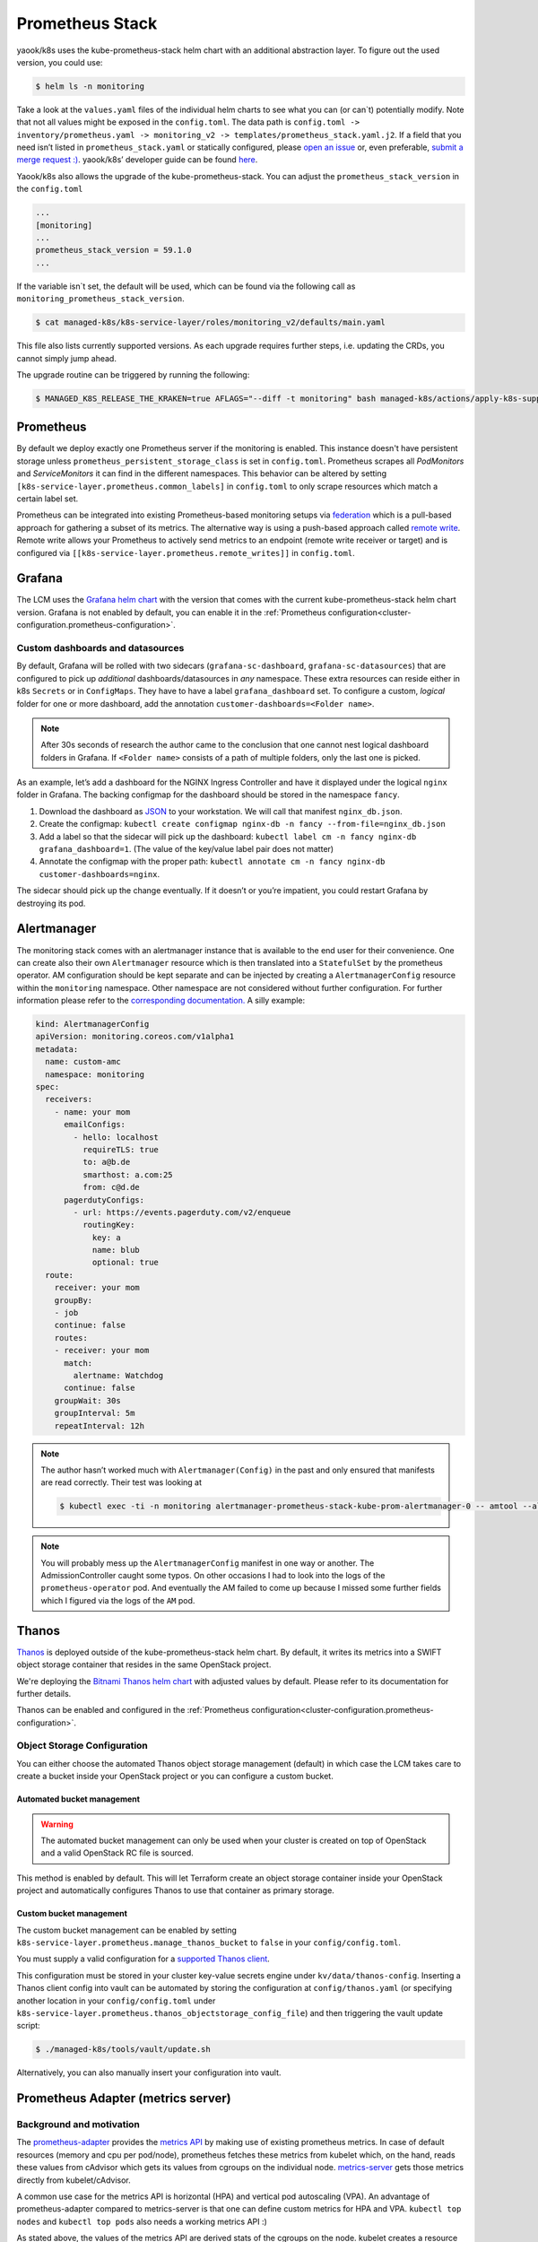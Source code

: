 Prometheus Stack
================

yaook/k8s uses the kube-prometheus-stack helm chart with an additional
abstraction layer.
To figure out the used version, you could use:

.. code:: console

    $ helm ls -n monitoring

Take a look at the ``values.yaml`` files of
the individual helm charts to see what you can (or can`t) potentially
modify.
Note that not all values might be exposed in the
``config.toml``. The data path is
``config.toml -> inventory/prometheus.yaml -> monitoring_v2 -> templates/prometheus_stack.yaml.j2``.
If a field that you need isn’t listed in ``prometheus_stack.yaml`` or
statically configured, please
`open an issue <https://gitlab.com/yaook/k8s/-/issues>`__
or, even preferable,
`submit a merge request :) <https://gitlab.com/yaook/k8s/-/merge_requests>`__.
yaook/k8s’ developer guide can be found
`here <https://yaook.gitlab.io/meta/01-developing.html#workflow>`__.

Yaook/k8s also allows the upgrade of the kube-prometheus-stack.
You can adjust the ``prometheus_stack_version`` in the ``config.toml``

.. code:: toml

   ...
   [monitoring]
   ...
   prometheus_stack_version = 59.1.0
   ...

If the variable isn`t set, the default will be used, which can be found via the
following call as ``monitoring_prometheus_stack_version``.

.. code:: console

    $ cat managed-k8s/k8s-service-layer/roles/monitoring_v2/defaults/main.yaml

This file also lists currently supported versions.
As each upgrade requires further steps, i.e. updating the CRDs,
you cannot simply jump ahead.

The upgrade routine can be triggered by running the following:

.. code:: console

    $ MANAGED_K8S_RELEASE_THE_KRAKEN=true AFLAGS="--diff -t monitoring" bash managed-k8s/actions/apply-k8s-supplements.sh

Prometheus
----------

By default we deploy exactly one Prometheus server if the monitoring is enabled.
This instance doesn't have persistent storage unless ``prometheus_persistent_storage_class``
is set in ``config.toml``. Prometheus scrapes all *PodMonitors* and *ServiceMonitors*
it can find in the different namespaces. This behavior can be altered by setting
``[k8s-service-layer.prometheus.common_labels]`` in ``config.toml`` to only scrape
resources which match a certain label set.

Prometheus can be integrated into existing Prometheus-based monitoring setups via `federation <https://prometheus.io/docs/prometheus/latest/federation/>`__
which is a pull-based approach for gathering a subset of its metrics.
The alternative way is using a push-based approach called `remote write <https://prometheus.io/docs/practices/remote_write/>`__.
Remote write allows your Prometheus to actively send metrics to an endpoint (remote write receiver or target)
and is configured via ``[[k8s-service-layer.prometheus.remote_writes]]`` in ``config.toml``.

Grafana
-------

The LCM uses the
`Grafana helm chart <https://github.com/grafana/helm-charts/tree/main/charts/grafana>`__
with the version that comes with the current kube-prometheus-stack helm
chart version.
Grafana is not enabled by default,
you can enable it in the
:ref:`Prometheus configuration<cluster-configuration.prometheus-configuration>`.


Custom dashboards and datasources
~~~~~~~~~~~~~~~~~~~~~~~~~~~~~~~~~

By default, Grafana will be rolled with two sidecars
(``grafana-sc-dashboard``, ``grafana-sc-datasources``) that are
configured to pick up *additional* dashboards/datasources in *any*
namespace. These extra resources can reside either in k8s ``Secrets`` or
in ``ConfigMaps``. They have to have a label ``grafana_dashboard`` set.
To configure a custom, *logical* folder for one or more dashboard, add
the annotation ``customer-dashboards=<Folder name>``.

.. note::
   After 30s seconds of research the author came to the conclusion that one
   cannot nest logical dashboard folders in Grafana. If ``<Folder name>``
   consists of a path of multiple folders, only the last one is picked.

As an example, let’s add a dashboard for the NGINX Ingress Controller
and have it displayed under the logical ``nginx`` folder in Grafana. The
backing configmap for the dashboard should be stored in the namespace
``fancy``.

1. Download the dashboard as
   `JSON <https://grafana.com/grafana/dashboards/9614?pg=dashboards&plcmt=featured-dashboard-4>`__
   to your workstation. We will call that manifest ``nginx_db.json``.
2. Create the configmap:
   ``kubectl create configmap nginx-db -n fancy --from-file=nginx_db.json``
3. Add a label so that the sidecar will pick up the dashboard:
   ``kubectl label cm -n fancy nginx-db grafana_dashboard=1``. (The
   value of the key/value label pair does not matter)
4. Annotate the configmap with the proper path:
   ``kubectl annotate cm -n fancy nginx-db customer-dashboards=nginx``.

The sidecar should pick up the change eventually. If it doesn’t or
you’re impatient, you could restart Grafana by destroying its pod.

Alertmanager
------------

The monitoring stack comes with an alertmanager instance that is
available to the end user for their convenience. One can create also
their own ``Alertmanager`` resource which is then translated into a
``StatefulSet`` by the prometheus operator. AM configuration should be
kept separate and can be injected by creating a ``AlertmanagerConfig``
resource within the ``monitoring`` namespace. Other namespace are not
considered without further configuration. For further information please
refer to the
`corresponding documentation. <https://github.com/prometheus-operator/prometheus-operator/blob/main/Documentation/user-guides/alerting.md>`__
A silly example:

.. code:: yaml

   kind: AlertmanagerConfig
   apiVersion: monitoring.coreos.com/v1alpha1
   metadata:
     name: custom-amc
     namespace: monitoring
   spec:
     receivers:
       - name: your mom
         emailConfigs:
           - hello: localhost
             requireTLS: true
             to: a@b.de
             smarthost: a.com:25
             from: c@d.de
         pagerdutyConfigs:
           - url: https://events.pagerduty.com/v2/enqueue
             routingKey:
               key: a
               name: blub
               optional: true
     route:
       receiver: your mom
       groupBy:
       - job
       continue: false
       routes:
       - receiver: your mom
         match:
           alertname: Watchdog
         continue: false
       groupWait: 30s
       groupInterval: 5m
       repeatInterval: 12h

.. note::

   The author hasn’t worked much with ``Alertmanager(Config)`` in
   the past and only ensured that manifests are read correctly. Their test
   was looking at

   .. code:: console

      $ kubectl exec -ti -n monitoring alertmanager-prometheus-stack-kube-prom-alertmanager-0 -- amtool --alertmanager.url=http://127.0.0.1:9093 config

.. note::

   You will probably mess up the ``AlertmanagerConfig`` manifest in
   one way or another. The AdmissionController caught some typos. On other
   occasions I had to look into the logs of the ``prometheus-operator``
   pod. And eventually the AM failed to come up because I missed some
   further fields which I figured via the logs of the ``AM`` pod.

.. _prometheus-stack.thanos:

Thanos
------

`Thanos <https://thanos.io/>`__ is deployed outside of the kube-prometheus-stack helm chart.
By default, it writes its metrics into a SWIFT object storage container
that resides in the same OpenStack project.

We're deploying the `Bitnami Thanos helm chart <https://github.com/bitnami/charts/tree/main/bitnami/thanos>`__
with adjusted values by default.
Please refer to its documentation for further details.

Thanos can be enabled and configured in the
:ref:`Prometheus configuration<cluster-configuration.prometheus-configuration>`.

Object Storage Configuration
~~~~~~~~~~~~~~~~~~~~~~~~~~~~

You can either choose the automated
Thanos object storage management (default) in which case
the LCM takes care to create a bucket inside
your OpenStack project or you can configure
a custom bucket.

Automated bucket management
"""""""""""""""""""""""""""

.. warning::

   The automated bucket management can only be used when your cluster
   is created on top of OpenStack and a valid OpenStack RC file is sourced.

This method is enabled by default.
This will let Terraform create an object storage container
inside your OpenStack project and automatically configures
Thanos to use that container as primary storage.


Custom bucket management
""""""""""""""""""""""""

The custom bucket management can be enabled by setting
``k8s-service-layer.prometheus.manage_thanos_bucket``
to ``false``
in your ``config/config.toml``.

You must supply a valid configuration for a
`supported Thanos client <https://thanos.io/tip/thanos/storage.md/#supported-clients>`__.

This configuration must be stored in your cluster key-value secrets engine
under ``kv/data/thanos-config``.
Inserting a Thanos client config into vault can be automated by storing the
configuration at ``config/thanos.yaml`` (or specifying another location
in your ``config/config.toml`` under
``k8s-service-layer.prometheus.thanos_objectstorage_config_file``)
and then triggering the vault update script:

.. code:: console

   $ ./managed-k8s/tools/vault/update.sh

Alternatively, you can also manually insert your configuration into vault.


Prometheus Adapter (metrics server)
-----------------------------------

Background and motivation
~~~~~~~~~~~~~~~~~~~~~~~~~

The
`prometheus-adapter <https://github.com/kubernetes-sigs/prometheus-adapter>`__
provides the
`metrics API <https://kubernetes.io/docs/tasks/debug/debug-cluster/resource-metrics-pipeline/>`__
by making use of existing prometheus metrics. In case of default
resources (memory and cpu per pod/node), prometheus fetches these
metrics from kubelet which, on the hand, reads these values from
cAdvisor which gets its values from cgroups on the individual node.
`metrics-server <https://github.com/kubernetes-sigs/metrics-server>`__
gets those metrics directly from kubelet/cAdvisor.

A common use case for the metrics API is horizontal (HPA) and vertical
pod autoscaling (VPA). An advantage of prometheus-adapter compared to
metrics-server is that one can define custom metrics for HPA and VPA.
``kubectl top nodes`` and ``kubectl top pods`` also needs a working
metrics API :)

As stated above, the values of the metrics API are derived stats of the
cgroups on the node. kubelet creates a resource tree with the layers

-  QoS (Guaranteed, Burstable, BestEffort)
-  Pod
-  Container

A sample tree:

::

   root@managed-k8s-worker-1:/sys/fs/cgroup/unified/kubepods.slice# tree -d
   .
   ├── kubepods-besteffort.slice
   │   ├── kubepods-besteffort-pod1793a176_009e_4b22_9d89_6d71f914f6f7.slice
   │   │   ├── docker-2dbb7f0327a157479fda466398aa87664069610232b293f5817b2712b9ff5719.scope
   │   │   └── docker-51fdb8e253c7873a04db7219fb602694ad3977957a8ee354d362ce25cd29d3c8.scope
   │   ├── kubepods-besteffort-pod2c9a23a5_effa_4130_aa19_5efac4829224.slice
   │   │   ├── docker-817cb87c8d31136e3ef7d6274393127184b4781367bf3b9b62e572b796ebecd4.scope
   │   │   └── docker-bb2c7f5087e52182667e63fc548fbb15d7981fa7322b58b59c529bbca71a8361.scope
   │   ├── kubepods-besteffort-pod6aaaaf32_9f4e_46fe_841f_13bee2413625.slice
   │   │   ├── docker-3a58ec66ee269a25dc14d580fd9ea4766ff6fcb269b7be39bdc08abd9c0a87f4.scope
   │   │   └── docker-3ad62f52496d25dd5ef3f8b9b462776bbd7023ed1c37c56b19429b8c7b926ad6.scope
   │   ├── kubepods-besteffort-podb2481109_b708_49f3_b2bb_52b0fb470fe9.slice
   │   │   ├── docker-601173595b1d0d6b08b7965e28e04c83a64900e2642d3c48ff0f972019f9f556.scope
   │   │   ├── docker-9edfeb7ab8ae757ffb90e847ffa70b2281e89367eca3f34d89065225e61e47ba.scope
   │   │   └── docker-de4b153c2c49bb04c0b45f534694fd143d70f25b18503626d67a4fd73c016ea5.scope
   │   ├── kubepods-besteffort-podb393dd5c_0c80_488b_bed1_c548aea803a3.slice
   │   │   ├── docker-7f22a8b72620cd7b6d740de9957f10eed127063b64745df8b45b432d299d04f0.scope
   │   │   └── docker-e3a42aca173771b1089d97ba8664d6fd04e9f5ed736a1167c75b3f71025315e9.scope
   │   ├── kubepods-besteffort-podcd213409_756c_4d17_9b7b_9a9b023d8533.slice
   │   │   ├── docker-ab7a790f1afbd39ffaef0ce1bdb0dbbe7b9525ad785190e498b9a68754f96c86.scope
   │   │   └── docker-eac640f0373dc37d45e6d36375656db04d2b815e605d9c8b1c8a2652e1a66e65.scope
   │   └── kubepods-besteffort-podeba9d649_010c_4122_bcee_27255d8ad69c.slice
   │       ├── docker-087baf1b34e7a703d81cbe8a988d2eb9e0837f86b798066789436443cfea090e.scope
   │       └── docker-68c2d4b2f374611a1e550b7f3b31dba3039d5c98b5d931fb87638cf0114bd9a8.scope
   └── kubepods-burstable.slice
       ├── kubepods-burstable-pod4bbb178b_3396_49b7_90e7_6264b7392aa2.slice
       │   ├── docker-5f4521bde3825fa1b35262ed377c95ce47cdd322e2f017a9a8f1083e05a8d39b.scope
       │   ├── docker-6b6d47a682fc95ca0d7c37cf83f391c3d0f8bacda88eae22634b4c5dff043dbf.scope
       │   └── docker-cd817ca433d294ae3701c61dab312ab5715525cf3cd8c74fc5f1471bbcde59c3.scope
       ├── kubepods-burstable-pod793e426b_16c6_4b86_a0b8_e4b4ed877c15.slice
       │   ├── docker-7158fab7cdc1af3bc68599e8fa0cfcc637840a8a9fea65a94cc467e7836310ea.scope
       │   └── docker-92a0b9788b01f2ca82792d93bbdfb90da419097c61493dcd6587fafacace1d91.scope
       └── kubepods-burstable-pod81795b29_e574_4d5e_866c_ad146e86bdbb.slice
           ├── docker-51c9c0b1dcf6153572661b8bcb9d99ea4a4934db35e074fb88297b4b36002ace.scope
           └── docker-dee4dea98d5e8e6282fe64607d3c91e3ee071d2fab2570d44eedac649702daf2.scope

   34 directories

Note: ``/sys/fs/cgroup/unified/`` is the mount point of cgroups v2 on a
Ubuntu 20.04 node. As it seems, cgroups v1 is still the default so,
i.e., information on memory usage have to be fetched from the
corresponding memory controllers.

Those values are translated into such metrics:

::

   container_memory_working_set_bytes{container="POD", endpoint="https-metrics", id="/kubepods.slice/kubepods-besteffort.slice/kubepods-besteffort-pod00376bc9_6679_4f56_a9dd_a10aad6ff2d4.slice/docker-5b9efdb04ff83031b437fde548968ef9b92c3febccb03946ec421b11d12893dd.scope", image="k8s.gcr.io/pause:3.2", instance="172.30.181.39:10250", job="kubelet", metrics_path="/metrics/cadvisor", name="k8s_POD_prometheus-stack-prometheus-node-exporter-z8qj7_monitoring_00376bc9-6679-4f56-a9dd-a10aad6ff2d4_0", namespace="monitoring", node="managed-k8s-worker-0", pod="prometheus-stack-prometheus-node-exporter-z8qj7", service="prometheus-stack-kube-prom-kubelet"}
       536576
   container_memory_working_set_bytes{container="POD", endpoint="https-metrics", id="/kubepods.slice/kubepods-besteffort.slice/kubepods-besteffort-pod01ed3a39_a5f0_4465_a33f_63645893aa1e.slice/docker-469c599d81d233dd2a1d6e1ea252ca1535df26e4c57f04451c066bf1589cc129.scope", image="k8s.gcr.io/pause:3.2", instance="172.30.181.39:10250", job="kubelet", metrics_path="/metrics/cadvisor", name="k8s_POD_nvidia-device-plugin-daemonset-4gbd2_kube-system_01ed3a39-a5f0-4465-a33f-63645893aa1e_0", namespace="kube-system", node="managed-k8s-worker-0", pod="nvidia-device-plugin-daemonset-4gbd2", service="prometheus-stack-kube-prom-kubelet"}
       737280
   container_memory_working_set_bytes{container="POD", endpoint="https-metrics", id="/kubepods.slice/kubepods-besteffort.slice/kubepods-besteffort-pod12321fde_373b_4347_ad3e_f31b4f587d35.slice/docker-2bd3158e1dc1d1911dcb294e62463c6da24517287c77eb132cf22bafe1710bc4.scope", image="k8s.gcr.io/pause:3.2", instance="172.30.181.180:10250", job="kubelet", metrics_path="/metrics/cadvisor", name="k8s_POD_thanos-sample-storegateway-0_monitoring_12321fde-373b-4347-ad3e-f31b4f587d35_0", namespace="monitoring", node="managed-k8s-worker-2", pod="thanos-sample-storegateway-0", service="prometheus-stack-kube-prom-kubelet"}
